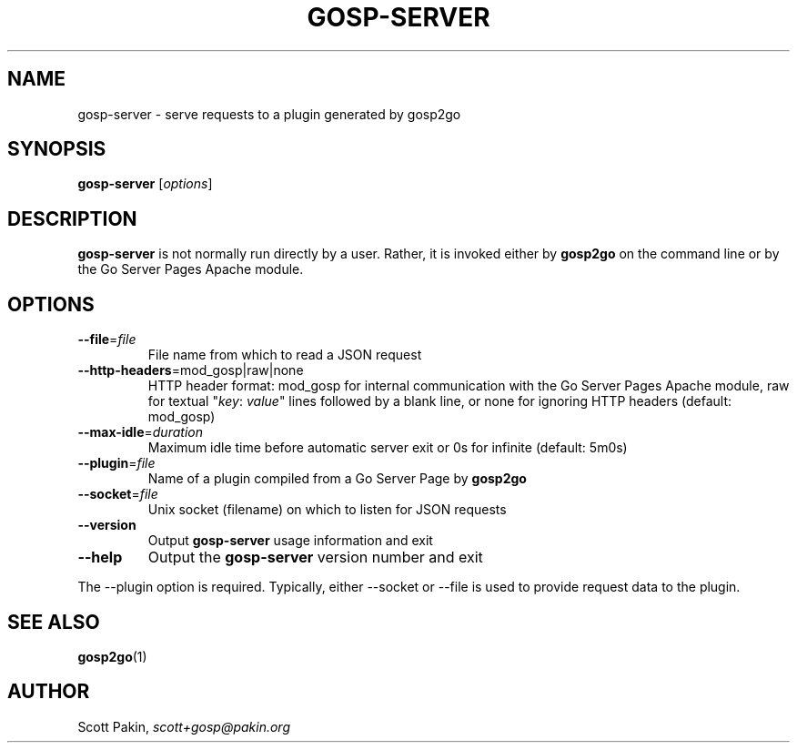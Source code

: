 .TH GOSP-SERVER 1 "2021-07-13" "v1.0.0" "User Commands"
.SH NAME
gosp-server \- serve requests to a plugin generated by gosp2go
.SH SYNOPSIS
\fBgosp-server\fR [\fIoptions\fR]
.SH DESCRIPTION
\fBgosp-server\fR is not normally run directly by a user.  Rather, it
is invoked either by \fBgosp2go\fR on the command line or by the Go
Server Pages Apache module.
.SH OPTIONS
.TP
\fB\-\-file\fR=\fIfile\fR
File name from which to read a JSON request
.TP
\fB\-\-http\-headers\fR=mod_gosp|raw|none
HTTP header format: \f(CWmod_gosp\fR for internal communication with
the Go Server Pages Apache module, \f(CWraw\fR for textual "\fIkey\fR:
\fIvalue\fR" lines followed by a blank line, or \f(CWnone\fR for
ignoring HTTP headers (default: \f(CWmod_gosp\fR)
.TP
\fB\-\-max\-idle\fR=\fIduration\fR
Maximum idle time before automatic server exit or \f(CW0s\fR for
infinite (default: \f(CW5m0s\fR)
.TP
\fB\-\-plugin\fR=\fIfile\fR
Name of a plugin compiled from a Go Server Page by \fBgosp2go\fR
.TP
\fB\-\-socket\fR=\fIfile\fR
Unix socket (filename) on which to listen for JSON requests
.TP
\fB\-\-version\fR
Output \fBgosp-server\fR usage information and exit
.TP
\fB\-\-help\fR
Output the \fBgosp-server\fR version number and exit
.PP
The \-\-plugin option is required.  Typically, either \-\-socket or
\-\-file is used to provide request data to the plugin.
.SH "SEE ALSO"
\fBgosp2go\fP(1)
.SH AUTHOR
Scott Pakin, \fIscott+gosp@pakin.org\fR
